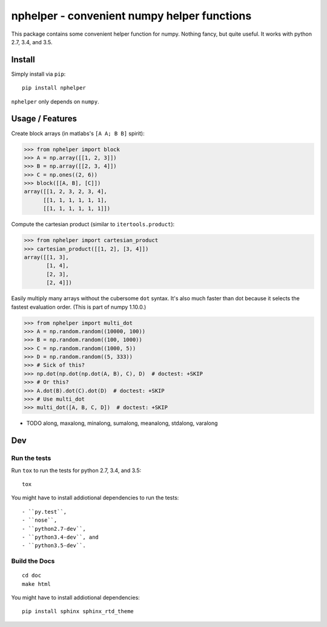 ############################################
nphelper - convenient numpy helper functions
############################################

|docs| |travis|

This package contains some convenient helper function for numpy.  Nothing
fancy, but quite useful.
It works with python 2.7, 3.4, and 3.5.


Install
============

Simply install via ``pip``::

    pip install nphelper

``nphelper`` only depends on ``numpy``.


Usage / Features
================

Create block arrays (in matlabs's ``[A A; B B]`` spirit):

.. code:: python

    >>> from nphelper import block
    >>> A = np.array([[1, 2, 3]])
    >>> B = np.array([[2, 3, 4]])
    >>> C = np.ones((2, 6))
    >>> block([[A, B], [C]])
    array([[1, 2, 3, 2, 3, 4],
          [[1, 1, 1, 1, 1, 1],
          [[1, 1, 1, 1, 1, 1]])

Compute the cartesian product (similar to ``itertools.product``):

.. code:: python

    >>> from nphelper import cartesian_product
    >>> cartesian_product([[1, 2], [3, 4]])
    array([[1, 3],
           [1, 4],
           [2, 3],
           [2, 4]])

Easily multiply many arrays without the cubersome ``dot`` syntax. It's also
much faster than dot because it selects the fastest evaluation order.
(This is part of numpy 1.10.0.)

.. code:: python

    >>> from nphelper import multi_dot
    >>> A = np.random.random((10000, 100))
    >>> B = np.random.random((100, 1000))
    >>> C = np.random.random((1000, 5))
    >>> D = np.random.random((5, 333))
    >>> # Sick of this?
    >>> np.dot(np.dot(np.dot(A, B), C), D)  # doctest: +SKIP
    >>> # Or this?
    >>> A.dot(B).dot(C).dot(D)  # doctest: +SKIP
    >>> # Use multi_dot
    >>> multi_dot([A, B, C, D])  # doctest: +SKIP

- TODO along, maxalong, minalong, sumalong, meanalong, stdalong, varalong


Dev
===

Run the tests
-------------

Run ``tox`` to run the tests for python 2.7, 3.4, and 3.5::

    tox

You might have to install addiotional dependencies to run the tests::

- ``py.test``,
- ``nose``,
- ``python2.7-dev``,
- ``python3.4-dev``, and
- ``python3.5-dev``.

Build the Docs
--------------

::

    cd doc
    make html

You might have to install addiotional dependencies::

    pip install sphinx sphinx_rtd_theme



.. ============================================================================
.. Links

.. |docs| image:: https://readthedocs.org/projects/nphelper/badge/?version=latest
    :target: http://nphelper.readthedocs.org/en/latest/?badge=latest
    :alt: Documentation Status

.. |travis| image:: https://travis-ci.org/sotte/nphelper.svg?branch=master
    :target: https://travis-ci.org/sotte/nphelper
